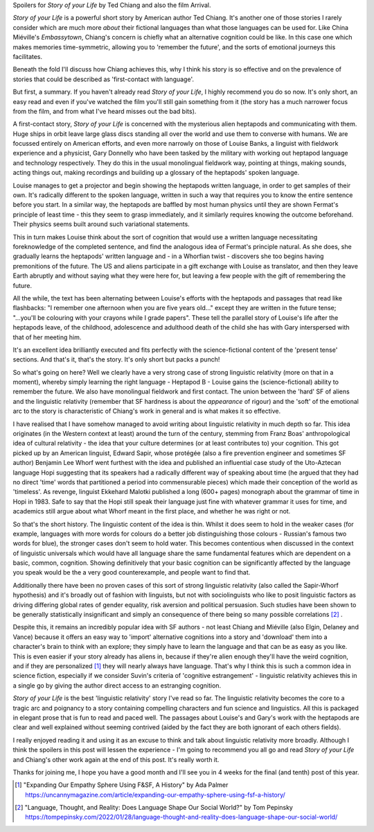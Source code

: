 .. title: The Story of your Life and Linguistic Relativity
.. slug: story-of-your-life
.. date: 2022-11-11 11:11:11 UTC
.. tags: 
.. category: 
.. link: 
.. description: 
.. type: text

Spoilers for *Story of your Life* by Ted Chiang and also the film Arrival.

*Story of your Life* is a powerful short story by American author Ted Chiang. It's another one of those stories I rarely consider which are much more *about* their fictional languages than what those languages can be used for. Like China Miéville's *Embassytown*, Chiang's concern is chiefly what an alternative cognition could be like. In this case one which makes memories time-symmetric, allowing you to 'remember the future', and the sorts of emotional journeys this facilitates.

Beneath the fold I'll discuss how Chiang achieves this, why I think his story is so effective and on the prevalence of stories that could be described as 'first-contact with language'.
 
.. TEASER_END

.. do a plot summmary

But first, a summary. If you haven't already read *Story of your Life*, I highly recommend you do so now. It's only short, an easy read and even if you've watched the film you'll still gain something from it (the story has a much narrower focus from the film, and from what I've heard misses out the bad bits). 

A first-contact story, *Story of your Life* is concerned with the mysterious alien heptapods and communicating with them. Huge ships in orbit leave large glass discs standing all over the world and use them to converse with humans. We are focussed entirely on American efforts, and even more narrowly on those of Louise Banks, a linguist with fieldwork experience and a physicist, Gary Donnelly who have been tasked by the military with working out heptapod language and technology respectively. They do this in the usual monolingual fieldwork way, pointing at things, making sounds, acting things out, making recordings and building up a glossary of the heptapods' spoken language.

Louise manages to get a projector and begin showing the heptapods written language, in order to get samples of their own. It's radically different to the spoken language, written in such a way that requires you to know the entire sentence before you start. In a similar way, the heptapods are baffled by most human physics until they are shown Fermat's principle of least time - this they seem to grasp immediately, and it similarly requires knowing the outcome beforehand. Their physics seems built around such variational statements.

This in turn makes Louise think about the sort of cognition that would use a written language necessitating foreknowledge of the completed sentence, and find the analogous idea of Fermat's principle natural. As she does, she gradually learns the heptapods' written language and - in a Whorfian twist - discovers she too begins having premonitions of the future. The US and aliens participate in a gift exchange with Louise as translator, and then they leave Earth abruptly and without saying what they were here for, but leaving a few people with the gift of remembering the future.

All the while, the text has been alternating between Louise's efforts with the heptapods and passages that read like flashbacks: "I remember one afternoon when you are five years old..." except they are written in the future tense; "...you'll be colouring with your crayons while I grade papers". These tell the parallel story of Louise's life after the heptapods leave, of the childhood, adolescence and adulthood death of the child she has with Gary interspersed with that of her meeting him. 

It's an excellent idea brilliantly executed and fits perfectly with the science-fictional content of the 'present tense' sections. And that's it, that's the story. It's only short but packs a punch!

.. talk about the heptapods and the the linguistics going on

So what's going on here? Well we clearly have a very strong case of strong linguistic relativity (more on that in a moment), whereby simply learning the right language - Heptapod B - Louise gains the (science-fictional) ability to remember the future. We also have monolingual fieldwork and first contact. The union between the 'hard' SF of aliens and the linguistic relativity (remember that SF hardness is about the *appearance* of rigour) and the 'soft' of the emotional arc to the story is characteristic of Chiang's work in general and is what makes it so effective.

I have realised that I have somehow managed to avoid writing about linguistic relativity in much depth so far. This idea originates (in the Western context at least) around the turn of the century, stemming from Franz Boas' anthropological idea of cultural relativity - the idea that your culture determines (or at least contributes to) your cognition. This got picked up by an American linguist, Edward Sapir, whose protégée (also a fire prevention engineer and sometimes SF author) Benjamin Lee Whorf went furthest with the idea and published an influential case study of the Uto-Aztecan language Hopi suggesting that its speakers had a radically different way of speaking about time (he argued that they had no direct 'time' words that partitioned a period into commensurable pieces) which made their conception of the world as 'timeless'. As revenge, linguist Ekkehard Malotki published a long (600+ pages) monograph about the grammar of time in Hopi in 1983. Safe to say that the Hopi still speak their language just fine with whatever grammar it uses for time, and academics still argue about what Whorf meant in the first place, and whether he was right or not.

So that's the short history. The linguistic content of the idea is thin. Whilst it does seem to hold in the weaker cases (for example, languages with more words for colours do a better job distinguishing those colours - Russian's famous two words for blue), the stronger cases don't seem to hold water. This becomes contentious when discussed in the context of linguistic universals which would have all language share the same fundamental features which are dependent on a basic, common, cognition. Showing definitively that your basic cognition can be significantly affected by the language you speak would be the a very good counterexample, and people want to find that.

Additionally there have been no proven cases of this sort of strong linguistic relativity (also called the Sapir-Whorf hypothesis) and it's broadly out of fashion with linguists, but not with sociolinguists who like to posit linguistic factors as driving differing global rates of gender equality, risk aversion and political persuasion. Such studies have been shown to be generally statistically insignificant and simply an consequence of there being so many possible correlations [#SOCIOECONOMICS]_ .

Despite this, it remains an incredibly popular idea with SF authors - not least Chiang and Miéville (also Elgin, Delaney and Vance) because it offers an easy way to 'import' alternative cognitions into a story and 'download' them into a character's brain to think with an explore; they simply have to learn the language and that can be as easy as you like. This is even easier if your story already has aliens in, because if they're alien enough they'll have the weird cognition, and if they are personalized [#EMPATHYSPHERE]_ they will nearly always have language. That's why I think this is such a common idea in science fiction, especially if we consider Suvin's criteria of 'cognitive estrangement' - linguistic relativity achieves this in a single go by giving the author direct access to an estranging cognition.

*Story of your Life* is the best 'linguistic relativity' story I've read so far. The linguistic relativity becomes the core to a tragic arc and poignancy to a story containing compelling characters and fun science and linguistics. All this is packaged in elegant prose that is fun to read and paced well. The passages about Louise's and Gary's work with the heptapods are clear and well explained without seeming contrived (aided by the fact they are both ignorant of each others fields).

I really enjoyed reading it and using it as an excuse to think and talk about linguistic relativity more broadly. Although I think the spoilers in this post will lessen the experience - I'm going to recommend you all go and read *Story of your Life* and Chiang's other work again at the end of this post. It's really worth it.

Thanks for joining me, I hope you have a good month and I'll see you in 4 weeks for the final (and tenth) post of this year.

.. [#EMPATHYSPHERE] "Expanding Our Empathy Sphere Using F&SF, A History" by Ada Palmer https://uncannymagazine.com/article/expanding-our-empathy-sphere-using-fsf-a-history/

.. [#SOCIOECONOMICS] "Language, Thought, and Reality: Does Language Shape Our Social World?" by Tom Pepinsky https://tompepinsky.com/2022/01/28/language-thought-and-reality-does-language-shape-our-social-world/


